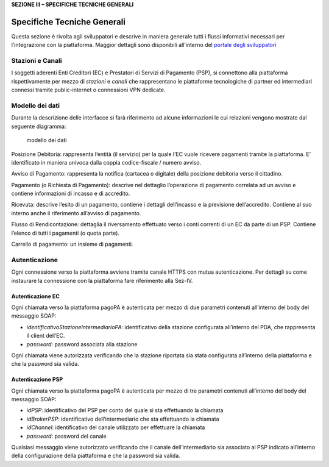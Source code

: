 **SEZIONE III – SPECIFICHE TECNICHE GENERALI**

Specifiche Tecniche Generali
============================

Questa sezione è rivolta agli sviluppatori e descrive in maniera
generale tutti i flussi informativi necessari per l’integrazione con la
piattaforma. Maggior dettagli sono disponibili all’interno del `portale
degli sviluppatori <https://pagopa.github.io/pagopa-api/>`__

Stazioni e Canali
-----------------

I soggetti aderenti Enti Creditori (EC) e Prestatori di Servizi di
Pagamento (PSP), si connettono alla piattaforma rispettivamente per
mezzo di *stazioni* e *canali* che rappresentano le piattaforme
tecnologiche di partner ed intermediari connessi tramite public-internet
o connessioni VPN dedicate.

Modello dei dati
----------------

Durante la descrizione delle interfacce si farà riferimento ad alcune
informazioni le cui relazioni vengono mostrate dal seguente diagramma:

.. figure:: ../diagrams/cd_modello_dei_dati.png
   :alt: modello dei dati

   modello dei dati

Posizione Debitoria: rappresenta l’entità (il servizio) per la quale
l’EC vuole ricevere pagamenti tramite la piattaforma. E’ identificato in
maniera univoca dalla coppia codice-fiscale / numero avviso.

Avviso di Pagamento: rappresenta la notifica (cartacea o digitale) della
posizione debitoria verso il cittadino.

Pagamento (o Richiesta di Pagamento): descrive nel dettaglio
l’operazione di pagamento correlata ad un avviso e contiene informazioni
di incasso e di accredito.

Ricevuta: descrive l’esito di un pagamento, contiene i dettagli
dell’incasso e la previsione dell’accredito. Contiene al suo interno
anche il riferimento all’avviso di pagamento.

Flusso di Rendicontazione: dettaglia il riversamento effettuato verso i
conti correnti di un EC da parte di un PSP. Contiene l’elenco di tutti i
pagamenti (o quota parte).

Carrello di pagamento: un insieme di pagamenti.

Autenticazione
--------------

Ogni connessione verso la piattaforma avviene tramite canale HTTPS con
mutua autenticazione. Per dettagli su come instaurare la connessione con
la piattaforma fare riferimento alla Sez-IV.

Autenticazione EC
~~~~~~~~~~~~~~~~~

Ogni chiamata verso la piattaforma pagoPA è autenticata per mezzo di due
parametri contenuti all’interno del body del messaggio SOAP:

-  *identificativoStazioneIntermediarioPA*: identificativo della
   stazione configurata all’interno del PDA, che rappresenta il client
   dell’EC.
-  *password*: password associata alla stazione

Ogni chiamata viene autorizzata verificando che la stazione riportata
sia stata configurata all’interno della piattaforma e che la password
sia valida.

Autenticazione PSP
~~~~~~~~~~~~~~~~~~

Ogni chiamata verso la piattaforma pagoPA è autenticata per mezzo di tre
parametri contenuti all’interno del body del messaggio SOAP:

-  *idPSP*: identificativo del PSP per conto del quale si sta
   effettuando la chiamata
-  *idBrokerPSP*: identificativo dell’intermediario che sta effettuando
   la chiamata
-  *idChannel*: identificativo del canale utilizzato per effettuare la
   chiamata
-  *password*: password del canale

Qualsiasi messaggio viene autorizzato verificando che il canale
dell’intermediario sia associato al PSP indicato all’interno della
configurazione della piattaforma e che la password sia valida.
